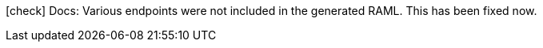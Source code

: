 icon:check[] Docs: Various endpoints were not included in the generated RAML. This has been fixed now.
